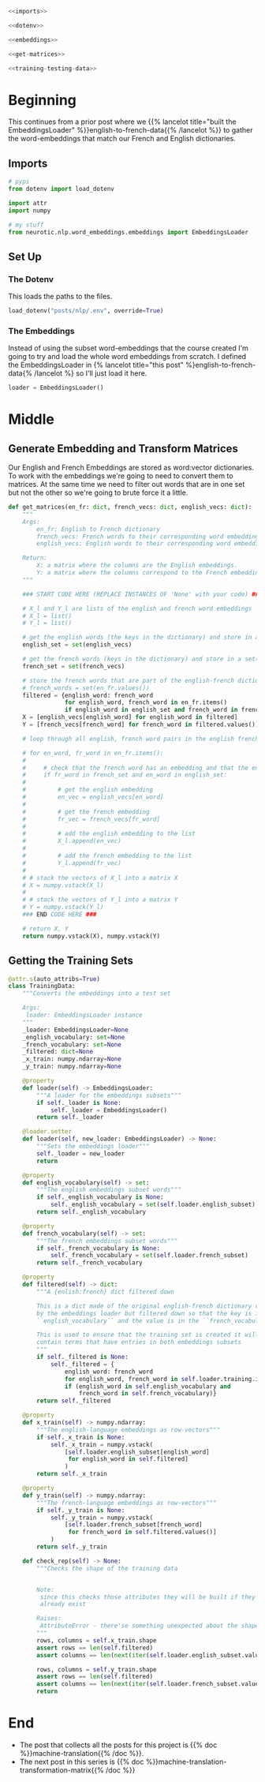 #+BEGIN_COMMENT
.. title: Building the Machine Translation Training Set
.. slug: building-the-machine-translation-data-set
.. date: 2020-10-20 19:10:34 UTC-07:00
.. tags: nlp,machine translation
.. category: NLP 
.. link: 
.. description: Building the data set for the machine translation assignment.
.. type: text

#+END_COMMENT
#+OPTIONS: ^:{}
#+TOC: headlines 2

#+BEGIN_SRC python :results none :exports none
%load_ext autoreload
%autoreload 2
#+END_SRC

#+begin_src python :tangle ../../neurotic/nlp/word_embeddings/english_french.py
<<imports>>

<<dotenv>>

<<embeddings>>

<<get-matrices>>

<<training-testing-data>>
#+end_src
* Beginning
  This continues from a prior post where we {{% lancelot title="built the EmbeddingsLoader" %}}english-to-french-data{{% /lancelot %}} to gather the word-embeddings that match our French and English dictionaries.
** Imports
#+begin_src python :noweb-ref imports
# pypi
from dotenv import load_dotenv

import attr
import numpy

# my stuff
from neurotic.nlp.word_embeddings.embeddings import EmbeddingsLoader
#+end_src
** Set Up
*** The Dotenv
     This loads the paths to the files.

 #+begin_src python :noweb-ref dotenv
load_dotenv("posts/nlp/.env", override=True)
 #+end_src

*** The Embeddings
     Instead of using the subset word-embeddings that the course created I'm going to try and load the whole word embeddings from scratch. I defined the EmbeddingsLoader in {% lancelot title="this post" %}english-to-french-data{% /lancelot %} so I'll just load it here.

 #+begin_src python :noweb-ref embeddings
loader = EmbeddingsLoader()
 #+end_src


* Middle
** Generate Embedding and Transform Matrices
   Our English and French Embeddings are stored as word:vector dictionaries. To work with the embeddings we're going to need to convert them to matrices. At the same time we need to filter out words that are in one set but not the other so we're going to brute force it a little.
#+begin_src python :noweb-ref get-matrices
def get_matrices(en_fr: dict, french_vecs: dict, english_vecs: dict):
    """
    Args:
        en_fr: English to French dictionary
        french_vecs: French words to their corresponding word embeddings.
        english_vecs: English words to their corresponding word embeddings.

    Return: 
        X: a matrix where the columns are the English embeddings.
        Y: a matrix where the columns correspond to the French embeddings.
    """

    ### START CODE HERE (REPLACE INSTANCES OF 'None' with your code) ###

    # X_l and Y_l are lists of the english and french word embeddings
    # X_l = list()
    # Y_l = list()

    # get the english words (the keys in the dictionary) and store in a set()
    english_set = set(english_vecs)

    # get the french words (keys in the dictionary) and store in a set()
    french_set = set(french_vecs)

    # store the french words that are part of the english-french dictionary (these are the values of the dictionary)
    # french_words = set(en_fr.values())
    filtered = {english_word: french_word
                for english_word, french_word in en_fr.items()
                if english_word in english_set and french_word in french_set}
    X = [english_vecs[english_word] for english_word in filtered]
    Y = [french_vecs[french_word] for french_word in filtered.values()]

    # loop through all english, french word pairs in the english french dictionary

    # for en_word, fr_word in en_fr.items():
    # 
    #     # check that the french word has an embedding and that the english word has an embedding
    #     if fr_word in french_set and en_word in english_set:
    # 
    #         # get the english embedding
    #         en_vec = english_vecs[en_word]
    # 
    #         # get the french embedding
    #         fr_vec = french_vecs[fr_word]
    # 
    #         # add the english embedding to the list
    #         X_l.append(en_vec)
    # 
    #         # add the french embedding to the list
    #         Y_l.append(fr_vec)
    # 
    # # stack the vectors of X_l into a matrix X
    # X = numpy.vstack(X_l)
    # 
    # # stack the vectors of Y_l into a matrix Y
    # Y = numpy.vstack(Y_l)
    ### END CODE HERE ###

    # return X, Y
    return numpy.vstack(X), numpy.vstack(Y)
#+end_src

** Getting the Training Sets
#+begin_src python :noweb-ref training-testing-data
@attr.s(auto_attribs=True)
class TrainingData:
    """Converts the embeddings into a test set

    Args:
     loader: EmbeddingsLoader instance
    """
    _loader: EmbeddingsLoader=None
    _english_vocabulary: set=None
    _french_vocabulary: set=None
    _filtered: dict=None
    _x_train: numpy.ndarray=None
    _y_train: numpy.ndarray=None

    @property
    def loader(self) -> EmbeddingsLoader:
        """A loader for the embeddings subsets"""
        if self._loader is None:
            self._loader = EmbeddingsLoader()
        return self._loader

    @loader.setter
    def loader(self, new_loader: EmbeddingsLoader) -> None:
        """Sets the embeddings loader"""
        self._loader = new_loader
        return

    @property
    def english_vocabulary(self) -> set:
        """The english embeddings subset words"""
        if self._english_vocabulary is None:
            self._english_vocabulary = set(self.loader.english_subset)
        return self._english_vocabulary

    @property
    def french_vocabulary(self) -> set:
        """The french embeddings subset words"""
        if self._french_vocabulary is None:
            self._french_vocabulary = set(self.loader.french_subset)
        return self._french_vocabulary

    @property
    def filtered(self) -> dict:
        """A {enlish:french} dict filtered down
        
        This is a dict made of the original english-french dictionary created
        by the embeddings loader but filtered down so that the key is in the
        ``english_vocabulary`` and the value is in the ``french_vocabulary``

        This is used to ensure that the training set is created it will only
        contain terms that have entries in both embeddings subsets
        """
        if self._filtered is None:
            self._filtered = {
                english_word: french_word
                for english_word, french_word in self.loader.training.items()
                if (english_word in self.english_vocabulary and
                    french_word in self.french_vocabulary)}
        return self._filtered

    @property
    def x_train(self) -> numpy.ndarray:
        """The english-language embeddings as row-vectors"""
        if self._x_train is None:
            self._x_train = numpy.vstack(
                [self.loader.english_subset[english_word]
                 for english_word in self.filtered]
                )
        return self._x_train

    @property
    def y_train(self) -> numpy.ndarray:
        """The french-language embeddings as row-vectors"""
        if self._y_train is None:
            self._y_train = numpy.vstack(
                [self.loader.french_subset[french_word]
                 for french_word in self.filtered.values()]
            )
        return self._y_train

    def check_rep(self) -> None:
        """Checks the shape of the training data


        Note:
         since this checks those attributes they will be built if they don't
         already exist

        Raises:
         AttributeError - there'se something unexpected about the shape of the data
        """
        rows, columns = self.x_train.shape
        assert rows == len(self.filtered)
        assert columns == len(next(iter(self.loader.english_subset.values())))
        
        rows, columns = self.y_train.shape
        assert rows == len(self.filtered)
        assert columns == len(next(iter(self.loader.french_subset.values())))            
        return
#+end_src

* End
  - The post that collects all the posts for this project is {{% doc %}}machine-translation{{% /doc %}}.
  - The next post in this series is {{% doc %}}machine-translation-transformation-matrix{{% /doc %}}
